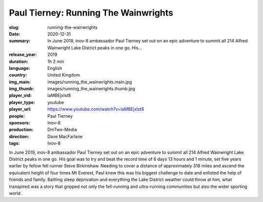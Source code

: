 Paul Tierney: Running The Wainwrights
#####################################

:slug: running-the-wainwrights
:date: 2020-12-31
:summary: In June 2019, inov-8 ambassador Paul Tierney set out on an epic adventure to summit all 214 Alfred Wainwright Lake District peaks in one go. His...
:release_year: 2019
:duration: 1h 2 min
:language: English
:country: United Kingdom
:img_main: images/running_the_wainwrights.main.jpg
:img_thumb: images/running_the_wainwrights.thumb.jpg
:player_vid: laMBEjxlst8
:player_type: youtube
:player_url: https://www.youtube.com/watch?v=laMBEjxlst8
:people: Paul Tierney
:sponsors: Inov-8
:production: DmTwo-Media
:direction: Dave MacFarlane
:tags: Inov-8

In June 2019, inov-8 ambassador Paul Tierney set out on an epic adventure to summit all 214 Alfred Wainwright Lake District peaks in one go. His goal was to try and beat the record time of 6 days 13 hours and 1 minute, set five years earlier by fellow fell runner Steve Birkinshaw.
Needing to cover a distance of approximately 318 miles and ascend the equivalent height of four times Mt Everest, Paul knew this was his biggest challenge to date and enlisted the help of friends and family.
Battling sleep deprivation and everything the Lake District weather could throw at him, what transpired was a story that gripped not only the fell-running and ultra-running communities but also the wider sporting world.
